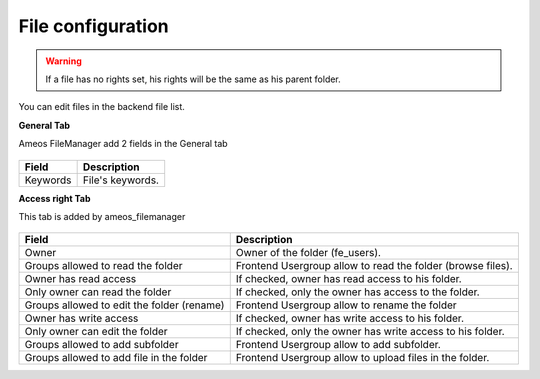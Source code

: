 File configuration
====================

.. warning ::

    If a file has no rights set, his rights will be the same as his parent folder.

You can edit files in the backend file list.

**General Tab** 

Ameos FileManager add 2 fields in the General tab

.. figure:: ../Screenshots/FileGeneral.png
	:alt: General Configuration
    
+----------------------------------------------------+-------------------------------------------------------------------------------+
| Field                                              | Description                                                                   |
+====================================================+===============================================================================+
| Keywords                                           | File's keywords.                                                              |
+----------------------------------------------------+-------------------------------------------------------------------------------+

**Access right Tab**

This tab is added by ameos_filemanager

.. figure:: ../Screenshots/FileAccessRight.png
	:alt: Access Right Configuration

+----------------------------------------------------+-------------------------------------------------------------------------------+
| Field                                              | Description                                                                   |
+====================================================+===============================================================================+
| Owner                                              | Owner of the folder (fe_users).                                               |
+----------------------------------------------------+-------------------------------------------------------------------------------+
| Groups allowed to read the folder                  | Frontend Usergroup allow to read the folder (browse files).                   |
+----------------------------------------------------+-------------------------------------------------------------------------------+ 
| Owner has read access                              | If checked, owner has read access to his folder.                              |
+----------------------------------------------------+-------------------------------------------------------------------------------+ 
| Only owner can read the folder                     | If checked, only the owner has access to the folder.                          |
+----------------------------------------------------+-------------------------------------------------------------------------------+
| Groups allowed to edit the folder (rename)         | Frontend Usergroup allow to rename the folder                                 |
+----------------------------------------------------+-------------------------------------------------------------------------------+
| Owner has write access                             | If checked, owner has write access to his folder.                             |
+----------------------------------------------------+-------------------------------------------------------------------------------+
| Only owner can edit the folder                     | If checked, only the owner has write access to his folder.                    |
+----------------------------------------------------+-------------------------------------------------------------------------------+
| Groups allowed to add subfolder                    | Frontend Usergroup allow to add subfolder.                                    |
+----------------------------------------------------+-------------------------------------------------------------------------------+
| Groups allowed to add file in the folder           | Frontend Usergroup allow to upload files in the folder.                       |
+----------------------------------------------------+-------------------------------------------------------------------------------+

